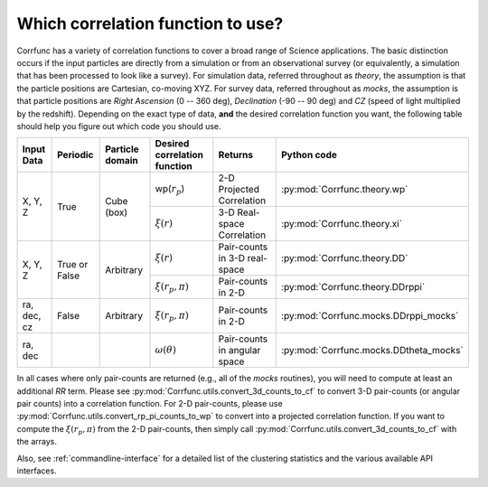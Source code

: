 .. _which_corrfunc:

***********************************
Which correlation function to use? 
***********************************
Corrfunc has a variety of correlation functions to cover a broad range of Science applications. The basic distinction occurs if the input particles are directly
from a simulation or from an observational survey (or equivalently, a simulation that has been processed to look like a survey). For simulation data, referred throughout
as `theory`, the assumption is that the particle positions are Cartesian, co-moving XYZ.  For survey data, referred throughout as `mocks`, the assumption is that
particle positions are `Right Ascension` (0 -- 360 deg), `Declination` (-90 -- 90 deg) and `CZ` (speed of light multiplied by the redshift). Depending on the exact
type of data, **and** the desired correlation function you want, the following table should help you figure out which code you should use.


+-------------------+---------------+-----------------+-----------------------------------------+-------------------------------+---------------------------------------+
| Input Data        | Periodic      | Particle domain |    Desired correlation function         |   Returns                     | Python code                           |
+===================+===============+=================+=========================================+===============================+=======================================+
| X, Y, Z           | True          | Cube (box)      | wp(:math:`r_p`)                         | 2-D Projected Correlation     |:py:mod:`Corrfunc.theory.wp`           |
|                   |               |                 +-----------------------------------------+-------------------------------+---------------------------------------+
|                   |               |                 | :math:`\xi(r)`                          | 3-D Real-space Correlation    |:py:mod:`Corrfunc.theory.xi`           |
+-------------------+---------------+-----------------+-----------------------------------------+-------------------------------+---------------------------------------+
| X, Y, Z           | True or False | Arbitrary       | :math:`\xi(r)`                          | Pair-counts in 3-D real-space |:py:mod:`Corrfunc.theory.DD`           |
|                   |               |                 +-----------------------------------------+-------------------------------+---------------------------------------+
|                   |               |                 | :math:`\xi(r_p, \pi)`                   | Pair-counts in 2-D            |:py:mod:`Corrfunc.theory.DDrppi`       |
+-------------------+---------------+-----------------+-----------------------------------------+-------------------------------+---------------------------------------+
| ra, dec, cz       | False         | Arbitrary       | :math:`\xi(r_p, \pi)`                   | Pair-counts in 2-D            |:py:mod:`Corrfunc.mocks.DDrppi_mocks`  |
+-------------------+---------------+-----------------+-----------------------------------------+-------------------------------+---------------------------------------+
| ra, dec           |               |                 | :math:`\omega(\theta)`                  | Pair-counts in angular space  |:py:mod:`Corrfunc.mocks.DDtheta_mocks` |
+-------------------+---------------+-----------------+-----------------------------------------+-------------------------------+---------------------------------------+

In all cases where only pair-counts are returned (e.g., all of the `mocks` routines), you will need to compute at least
an additional `RR` term. Please see :py:mod:`Corrfunc.utils.convert_3d_counts_to_cf` to
convert 3-D pair-counts (or angular pair counts) into a correlation
function. For 2-D pair-counts, please use :py:mod:`Corrfunc.utils.convert_rp_pi_counts_to_wp`
to convert into a projected correlation function. If you want to compute
the :math:`\xi(r_p, \pi)` from the 2-D pair-counts, then simply call
:py:mod:`Corrfunc.utils.convert_3d_counts_to_cf` with the arrays.

Also, see :ref:`commandline-interface` for a detailed list of the clustering statistics and the various available API interfaces.
    
    
